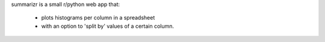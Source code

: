 summarizr is a small r/python web app that:

 * plots histograms per column in a spreadsheet
 * with an option to 'split by' values of a certain column. 
